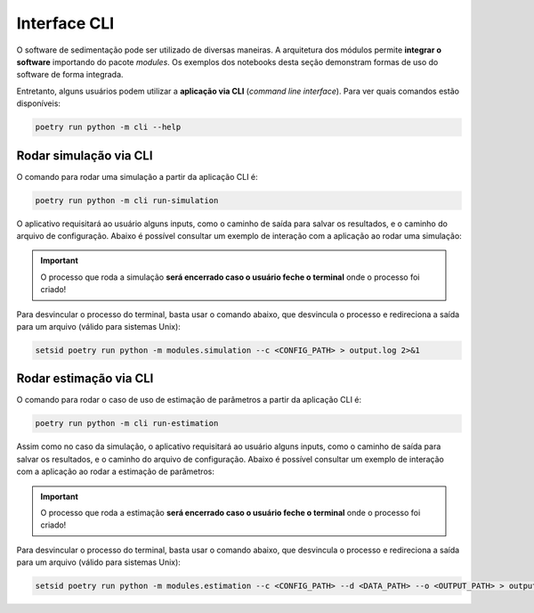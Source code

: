 =============
Interface CLI
=============

O software de sedimentação pode ser utilizado de diversas maneiras.
A arquitetura dos módulos permite **integrar o software** importando do pacote *modules*.
Os exemplos dos notebooks desta seção demonstram formas de uso do software de forma integrada.

Entretanto, alguns usuários podem utilizar a **aplicação via CLI** (*command line interface*).
Para ver quais comandos estão disponíveis:

.. code-block::
    
    poetry run python -m cli --help

Rodar simulação via CLI
^^^^^^^^^^^^^^^^^^^^^^^

O comando para rodar uma simulação a partir da aplicação CLI é:

.. code-block::
    
    poetry run python -m cli run-simulation

O aplicativo requisitará ao usuário alguns inputs, como o caminho de saída para salvar os resultados, e o caminho do arquivo de configuração.
Abaixo é possível consultar um exemplo de interação com a aplicação ao rodar uma simulação:

.. code-block::
    :emphasize-lines: 1,15

    PS A:\CERNN\Settling-Simulator> poetry run python -m cli run-simulation

    Entre com o caminho do arquivo de configuração: A:\CERNN\Settling-Simulator\fixtures\general_config.yaml
    Informe o caminho da pasta para salvar os resultados: ./out

    Vtps exportados ━━━━━━━━━━━━━━━━━━━━━━━━━━━━━━━━━━━━━━━━ 100% 0:00:00

    Deseja exportar os resultados em vtp (vtkPolydata)? [y/n]: y
    Qual a frequência de export para vtkPolydata? (1): 100

    Vtps exportados ━━━━━━━━━━━━━━━━━━━━━━━━━━━━━━━━━━━━━━━━ 100% 0:00:00

    Dados da simulação exportados ━━━━━━━━━━━━━━━━━━━━━━━━━━━━━━━━━━━━━━━━ 100% 0:00:00

                Simulation Report
    ┏━━━━━━━━━━━━━━━━━━━━━━━━━━━┳━━━━━━━━━━━━━┓
    ┃ Propriedade               ┃    Valor    ┃
    ┡━━━━━━━━━━━━━━━━━━━━━━━━━━━╇━━━━━━━━━━━━━┩
    │ Tempo total de simulação  │ 20.896137 s │
    │ Número de elementos       │     220     │
    │ Número de passos de tempo │    31536    │
    │ Modelo HPHT               │    False    │
    │ Domínio Escalonado        │    False    │
    └───────────────────────────┴─────────────┘

.. important::
    O processo que roda a simulação **será encerrado caso o usuário feche o terminal** onde o processo foi criado!

Para desvincular o processo do terminal, basta usar o comando abaixo, que desvincula o processo e redireciona a saída para um arquivo (válido para sistemas Unix):

.. code-block::
    
    setsid poetry run python -m modules.simulation --c <CONFIG_PATH> > output.log 2>&1

Rodar estimação via CLI
^^^^^^^^^^^^^^^^^^^^^^^

O comando para rodar o caso de uso de estimação de parâmetros a partir da aplicação CLI é:

.. code-block::
    
    poetry run python -m cli run-estimation

Assim como no caso da simulação, o aplicativo requisitará ao usuário alguns inputs, como o caminho de saída para salvar os resultados, e o caminho do arquivo de configuração.
Abaixo é possível consultar um exemplo de interação com a aplicação ao rodar a estimação de parâmetros:

.. code-block::
    :emphasize-lines: 1,7,17

    PS A:\CERNN\Settling-Simulator> poetry run python -m cli run-estimation

    Entre com o caminho do arquivo de configuração: A:\CERNN\Settling-Simulator\fixtures\estimation_config.yaml
    Informe o caminho da pasta para salvar os resultados: ./out/new_estimation

    Estimação completa! ━━━━━━━━━━━━━━━━━━━━━━━━━━━━━━━━━━━━━━━━ 100% 0:00:00
                Estimation Report
    ┏━━━━━━━━━━━━━━━━━━━━━━━━━━━━━━━━━┳━━━━━━━━━━┓
    ┃ Propriedade                     ┃  Valor   ┃
    ┡━━━━━━━━━━━━━━━━━━━━━━━━━━━━━━━━━╇━━━━━━━━━━┩
    │ Tempo total de estimação        │ 128.87 s │
    │ Tempo médio por simulação       │ 21.48 s  │
    │ Número de iterações             │    3     │
    │ Número de partículas            │    2     │
    │ Número de simulações executadas │    6     │
    └─────────────────────────────────┴──────────┘
    Best simulation parameters 
    ┏━━━━━━━━━━━━━━━━━┳━━━━━━━━┓
    ┃ Propriedade     ┃ Valor  ┃
    ┡━━━━━━━━━━━━━━━━━╇━━━━━━━━┩
    │ Função objetivo │ 0.1002 │
    │ sim_id          │   0    │
    │ f_obj           │  0.10  │
    │ k0 (m²)         │ 64.43  │
    │ delta           │  0.51  │
    │ beta            │  0.38  │
    │ p_ref (Pa)      │ 71.51  │
    └─────────────────┴────────┘

.. important::
    O processo que roda a estimação **será encerrado caso o usuário feche o terminal** onde o processo foi criado!

Para desvincular o processo do terminal, basta usar o comando abaixo, que desvincula o processo e redireciona a saída para um arquivo (válido para sistemas Unix):

.. code-block::
    
    setsid poetry run python -m modules.estimation --c <CONFIG_PATH> --d <DATA_PATH> --o <OUTPUT_PATH> > output.log 2>&1